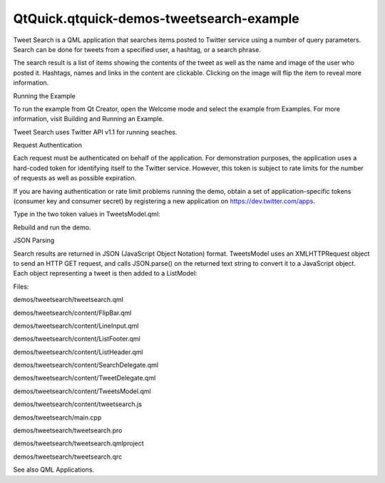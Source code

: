 QtQuick.qtquick-demos-tweetsearch-example
=========================================

.. raw:: html

   <p class="centerAlign">

.. raw:: html

   </p>

.. raw:: html

   <p class="centerAlign">

.. raw:: html

   </p>

.. raw:: html

   <p>

Tweet Search is a QML application that searches items posted to Twitter
service using a number of query parameters. Search can be done for
tweets from a specified user, a hashtag, or a search phrase.

.. raw:: html

   </p>

.. raw:: html

   <p>

The search result is a list of items showing the contents of the tweet
as well as the name and image of the user who posted it. Hashtags, names
and links in the content are clickable. Clicking on the image will flip
the item to reveal more information.

.. raw:: html

   </p>

.. raw:: html

   <h2 id="running-the-example">

Running the Example

.. raw:: html

   </h2>

.. raw:: html

   <p>

To run the example from Qt Creator, open the Welcome mode and select the
example from Examples. For more information, visit Building and Running
an Example.

.. raw:: html

   </p>

.. raw:: html

   <p>

Tweet Search uses Twitter API v1.1 for running seaches.

.. raw:: html

   </p>

.. raw:: html

   <h2 id="request-authentication">

Request Authentication

.. raw:: html

   </h2>

.. raw:: html

   <p>

Each request must be authenticated on behalf of the application. For
demonstration purposes, the application uses a hard-coded token for
identifying itself to the Twitter service. However, this token is
subject to rate limits for the number of requests as well as possible
expiration.

.. raw:: html

   </p>

.. raw:: html

   <p>

If you are having authentication or rate limit problems running the
demo, obtain a set of application-specific tokens (consumer key and
consumer secret) by registering a new application on
https://dev.twitter.com/apps.

.. raw:: html

   </p>

.. raw:: html

   <p>

Type in the two token values in TweetsModel.qml:

.. raw:: html

   </p>

.. raw:: html

   <pre class="qml">    property <span class="type">string</span> <span class="name">consumerKey</span> : <span class="string">&quot;&quot;</span>
   property <span class="type">string</span> <span class="name">consumerSecret</span> : <span class="string">&quot;&quot;</span></pre>

.. raw:: html

   <p>

Rebuild and run the demo.

.. raw:: html

   </p>

.. raw:: html

   <h2 id="json-parsing">

JSON Parsing

.. raw:: html

   </h2>

.. raw:: html

   <p>

Search results are returned in JSON (JavaScript Object Notation) format.
TweetsModel uses an XMLHTTPRequest object to send an HTTP GET request,
and calls JSON.parse() on the returned text string to convert it to a
JavaScript object. Each object representing a tweet is then added to a
ListModel:

.. raw:: html

   </p>

.. raw:: html

   <pre class="qml">        var <span class="name">req</span> = new <span class="name">XMLHttpRequest</span>;
   <span class="name">req</span>.<span class="name">open</span>(<span class="string">&quot;GET&quot;</span>, <span class="string">&quot;https://api.twitter.com/1.1/search/tweets.json?from=&quot;</span> <span class="operator">+</span> <span class="name">from</span> <span class="operator">+</span>
   <span class="string">&quot;&amp;count=10&amp;q=&quot;</span> <span class="operator">+</span> <span class="name">encodePhrase</span>(<span class="name">phrase</span>));
   <span class="name">req</span>.<span class="name">setRequestHeader</span>(<span class="string">&quot;Authorization&quot;</span>, <span class="string">&quot;Bearer &quot;</span> <span class="operator">+</span> <span class="name">bearerToken</span>);
   <span class="name">req</span>.<span class="name">onreadystatechange</span> <span class="operator">=</span> <span class="keyword">function</span>() {
   <span class="name">status</span> <span class="operator">=</span> <span class="name">req</span>.<span class="name">readyState</span>;
   <span class="keyword">if</span> (<span class="name">status</span> <span class="operator">===</span> <span class="name">XMLHttpRequest</span>.<span class="name">DONE</span>) {
   var <span class="name">objectArray</span> = <span class="name">JSON</span>.<span class="name">parse</span>(<span class="name">req</span>.<span class="name">responseText</span>);
   <span class="keyword">if</span> (<span class="name">objectArray</span>.<span class="name">errors</span> <span class="operator">!==</span> <span class="name">undefined</span>)
   <span class="name">console</span>.<span class="name">log</span>(<span class="string">&quot;Error fetching tweets: &quot;</span> <span class="operator">+</span> <span class="name">objectArray</span>.<span class="name">errors</span>[<span class="number">0</span>].<span class="name">message</span>)
   <span class="keyword">else</span> {
   <span class="keyword">for</span> (<span class="keyword">var</span> <span class="name">key</span> in <span class="name">objectArray</span>.<span class="name">statuses</span>) {
   var <span class="name">jsonObject</span> = <span class="name">objectArray</span>.<span class="name">statuses</span>[<span class="name">key</span>];
   <span class="name">tweets</span>.<span class="name">append</span>(<span class="name">jsonObject</span>);
   }
   }
   <span class="keyword">if</span> (<span class="name">wasLoading</span> <span class="operator">==</span> <span class="number">true</span>)
   <span class="name">wrapper</span>.<span class="name">isLoaded</span>()
   }
   <span class="name">wasLoading</span> <span class="operator">=</span> (<span class="name">status</span> <span class="operator">===</span> <span class="name">XMLHttpRequest</span>.<span class="name">LOADING</span>);
   }
   <span class="name">req</span>.<span class="name">send</span>();</pre>

.. raw:: html

   <p>

Files:

.. raw:: html

   </p>

.. raw:: html

   <ul>

.. raw:: html

   <li>

demos/tweetsearch/tweetsearch.qml

.. raw:: html

   </li>

.. raw:: html

   <li>

demos/tweetsearch/content/FlipBar.qml

.. raw:: html

   </li>

.. raw:: html

   <li>

demos/tweetsearch/content/LineInput.qml

.. raw:: html

   </li>

.. raw:: html

   <li>

demos/tweetsearch/content/ListFooter.qml

.. raw:: html

   </li>

.. raw:: html

   <li>

demos/tweetsearch/content/ListHeader.qml

.. raw:: html

   </li>

.. raw:: html

   <li>

demos/tweetsearch/content/SearchDelegate.qml

.. raw:: html

   </li>

.. raw:: html

   <li>

demos/tweetsearch/content/TweetDelegate.qml

.. raw:: html

   </li>

.. raw:: html

   <li>

demos/tweetsearch/content/TweetsModel.qml

.. raw:: html

   </li>

.. raw:: html

   <li>

demos/tweetsearch/content/tweetsearch.js

.. raw:: html

   </li>

.. raw:: html

   <li>

demos/tweetsearch/main.cpp

.. raw:: html

   </li>

.. raw:: html

   <li>

demos/tweetsearch/tweetsearch.pro

.. raw:: html

   </li>

.. raw:: html

   <li>

demos/tweetsearch/tweetsearch.qmlproject

.. raw:: html

   </li>

.. raw:: html

   <li>

demos/tweetsearch/tweetsearch.qrc

.. raw:: html

   </li>

.. raw:: html

   </ul>

.. raw:: html

   <p>

See also QML Applications.

.. raw:: html

   </p>

.. raw:: html

   <!-- @@@demos/tweetsearch -->
